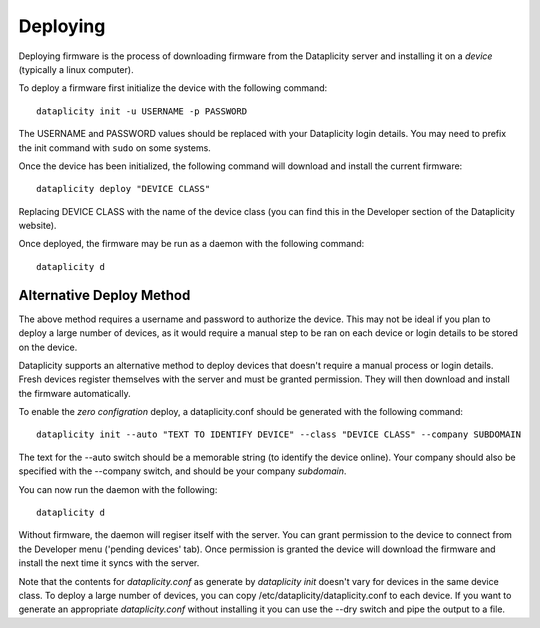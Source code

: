 Deploying
=========

Deploying firmware is the process of downloading firmware from the Dataplicity server and installing it on a *device* (typically a linux computer).

To deploy a firmware first initialize the device with the following command::

    dataplicity init -u USERNAME -p PASSWORD

The USERNAME and PASSWORD values should be replaced with your Dataplicity login details. You may need to prefix the init command with ``sudo`` on some systems.

Once the device has been initialized, the following command will download and install the current firmware::

    dataplicity deploy "DEVICE CLASS"

Replacing DEVICE CLASS with the name of the device class (you can find this in the Developer section of the Dataplicity website).

Once deployed, the firmware may be run as a daemon with the following command::

    dataplicity d


Alternative Deploy Method
+++++++++++++++++++++++++

The above method requires a username and password to authorize the device. This may not be ideal if you plan to deploy a large number of devices, as it would require a manual step to be ran on each device or login details to be stored on the device.

Dataplicity supports an alternative method to deploy devices that doesn't require a manual process or login details. Fresh devices register themselves with the server and must be granted permission. They will then download and install the firmware automatically.

To enable the *zero configration* deploy, a dataplicity.conf should be generated with the following command::

    dataplicity init --auto "TEXT TO IDENTIFY DEVICE" --class "DEVICE CLASS" --company SUBDOMAIN

The text for the --auto switch should be a memorable string (to identify the device online). Your company should also be specified with the --company switch, and should be your company *subdomain*.

You can now run the daemon with the following::

    dataplicity d

Without firmware, the daemon will regiser itself with the server. You can grant permission to the device to connect from the Developer menu ('pending devices' tab). Once permission is granted the device will download the firmware and install the next time it syncs with the server.

Note that the contents for `dataplicity.conf` as generate by `dataplicity init` doesn't vary for devices in the same device class. To deploy a large number of devices, you can copy /etc/dataplicity/dataplicity.conf to each device. If you want to generate an appropriate `dataplicity.conf` without installing it you can use the --dry switch and pipe the output to a file.